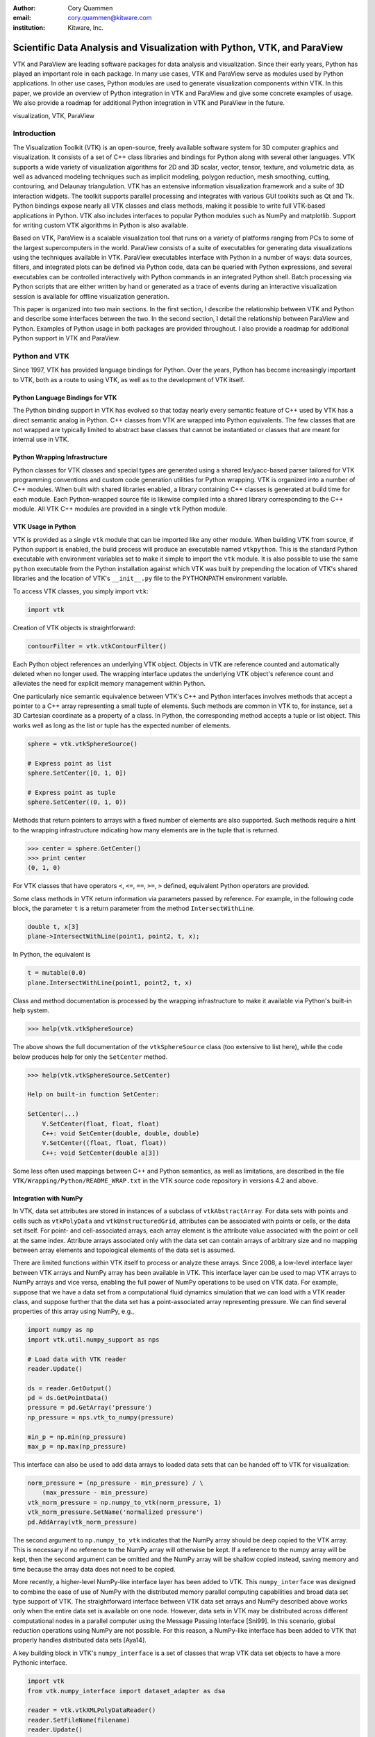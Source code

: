 :author: Cory Quammen
:email: cory.quammen@kitware.com
:institution: Kitware, Inc.

-------------------------------------------------------------------------
Scientific Data Analysis and Visualization with Python, VTK, and ParaView
-------------------------------------------------------------------------

.. class:: abstract

   VTK and ParaView are leading software packages for data analysis
   and visualization. Since their early years, Python has played an
   important role in each package. In many use cases, VTK and ParaView
   serve as modules used by Python applications. In other use cases,
   Python modules are used to generate visualization components within
   VTK. In this paper, we provide an overview of Python integration in
   VTK and ParaView and give some concrete examples of usage. We also
   provide a roadmap for additional Python integration in VTK and
   ParaView in the future.

.. class:: keywords

   visualization, VTK, ParaView

Introduction
------------

The Visualization Toolkit (VTK) is an open-source, freely available
software system for 3D computer graphics and visualization. It
consists of a set of C++ class libraries and bindings for Python along
with several other languages. VTK supports a wide variety of
visualization algorithms for 2D and 3D scalar, vector, tensor,
texture, and volumetric data, as well as advanced modeling techniques
such as implicit modeling, polygon reduction, mesh smoothing, cutting,
contouring, and Delaunay triangulation. VTK has an extensive
information visualization framework and a suite of 3D interaction
widgets. The toolkit supports parallel processing and integrates with
various GUI toolkits such as Qt and Tk. Python bindings expose nearly
all VTK classes and class methods, making it possible to write full
VTK-based applications in Python. VTK also includes interfaces to
popular Python modules such as NumPy and matplotlib. Support for
writing custom VTK algorithms in Python is also available.

Based on VTK, ParaView is a scalable visualization tool that runs on a
variety of platforms ranging from PCs to some of the largest
supercomputers in the world. ParaView consists of a suite of
executables for generating data visualizations using the techniques
available in VTK. ParaView executables interface with Python in a
number of ways: data sources, filters, and integrated plots can be
defined via Python code, data can be queried with Python expressions,
and several executables can be controlled interactively with Python
commands in an integrated Python shell. Batch processing via Python
scripts that are either written by hand or generated as a trace of
events during an interactive visualization session is available for
offline visualization generation.

This paper is organized into two main sections. In the first section,
I describe the relationship between VTK and Python and describe some
interfaces between the two. In the second section, I detail the
relationship between ParaView and Python. Examples of Python usage in
both packages are provided throughout. I also provide a roadmap for
additional Python support in VTK and ParaView.

Python and VTK
--------------

Since 1997, VTK has provided language bindings for Python. Over the
years, Python has become increasingly important to VTK, both as a
route to using VTK, as well as to the development of VTK itself.

Python Language Bindings for VTK
~~~~~~~~~~~~~~~~~~~~~~~~~~~~~~~~

The Python binding support in VTK has evolved so that today nearly
every semantic feature of C++ used by VTK has a direct semantic analog
in Python. C++ classes from VTK are wrapped into Python
equivalents. The few classes that are not wrapped are typically
limited to abstract base classes that cannot be instantiated or
classes that are meant for internal use in VTK.

Python Wrapping Infrastructure
~~~~~~~~~~~~~~~~~~~~~~~~~~~~~~

Python classes for VTK classes and special types are generated using a
shared lex/yacc-based parser tailored for VTK programming conventions
and custom code generation utilities for Python wrapping. VTK is
organized into a number of C++ modules. When built with shared
libraries enabled, a library containing C++ classes is generated at
build time for each module.  Each Python-wrapped source file is
likewise compiled into a shared library corresponding to the C++
module. All VTK C++ modules are provided in a single ``vtk`` Python
module.

VTK Usage in Python
~~~~~~~~~~~~~~~~~~~~~~~

VTK is provided as a single ``vtk`` module that can be imported like
any other module. When building VTK from source, if Python support is
enabled, the build process will produce an executable named
``vtkpython``. This is the standard Python executable with environment
variables set to make it simple to import the ``vtk`` module. It is
also possible to use the same ``python`` executable from the Python
installation against which VTK was built by prepending the location of
VTK's shared libraries and the location of VTK's ``__init__.py`` file
to the PYTHONPATH environment variable.

To access VTK classes, you simply import ``vtk``:

.. code-block:: python

   import vtk

Creation of VTK objects is straightforward:

.. code-block:: python

   contourFilter = vtk.vtkContourFilter()

Each Python object references an underlying VTK object.  Objects in
VTK are reference counted and automatically deleted when no longer
used. The wrapping interface updates the underlying VTK object's
reference count and alleviates the need for explicit memory
management within Python.

One particularly nice semantic equivalence between VTK's C++ and
Python interfaces involves methods that accept a pointer to a C++
array representing a small tuple of elements. Such methods are common
in VTK to, for instance, set a 3D Cartesian coordinate as a property
of a class. In Python, the corresponding method accepts a tuple or
list object. This works well as long as the list or tuple has the
expected number of elements.

.. code-block:: python

   sphere = vtk.vtkSphereSource()

   # Express point as list
   sphere.SetCenter([0, 1, 0])

   # Express point as tuple
   sphere.SetCenter((0, 1, 0))

Methods that return pointers to arrays with a fixed number of elements
are also supported. Such methods require a hint to the wrapping
infrastructure indicating how many elements are in the tuple that is
returned.

.. code-block:: python

   >>> center = sphere.GetCenter()
   >>> print center
   (0, 1, 0)

For VTK classes that have operators ``<``, ``<=``, ``==``, ``>=``, ``>``
defined, equivalent Python operators are provided.

Some class methods in VTK return information via parameters passed by
reference. For example, in the following code block, the parameter
``t`` is a return parameter from the method ``IntersectWithLine``.

.. code-block:: c++

   double t, x[3]
   plane->IntersectWithLine(point1, point2, t, x);

In Python, the equivalent is

.. code-block:: python

   t = mutable(0.0)
   plane.IntersectWithLine(point1, point2, t, x)

Class and method documentation is processed by the wrapping
infrastructure to make it available via Python's built-in help system.

.. code-block:: python

   >>> help(vtk.vtkSphereSource)

The above shows the full documentation of the ``vtkSphereSource``
class (too extensive to list here), while the code below produces help
for only the ``SetCenter`` method.

.. code-block:: python

   >>> help(vtk.vtkSphereSource.SetCenter)

   Help on built-in function SetCenter:

   SetCenter(...)
       V.SetCenter(float, float, float)
       C++: void SetCenter(double, double, double)
       V.SetCenter((float, float, float))
       C++: void SetCenter(double a[3])

Some less often used mappings between C++ and Python semantics, as
well as limitations, are described in the file
``VTK/Wrapping/Python/README_WRAP.txt`` in the VTK source code
repository in versions 4.2 and above.

Integration with NumPy
~~~~~~~~~~~~~~~~~~~~~~

In VTK, data set attributes are stored in instances of a subclass of
``vtkAbstractArray``. For data sets with points and cells such as
``vtkPolyData`` and ``vtkUnstructuredGrid``, attributes can be
associated with points or cells, or the data set itself. For point-
and cell-associated arrays, each array element is the attribute value
associated with the point or cell at the same index. Attribute arrays
associated only with the data set can contain arrays of arbitrary size
and no mapping between array elements and topological elements of the
data set is assumed.

There are limited functions within VTK itself to process or analyze
these arrays. Since 2008, a low-level interface layer between VTK
arrays and NumPy array has been available in VTK. This interface layer
can be used to map VTK arrays to NumPy arrays and vice versa, enabling
the full power of NumPy operations to be used on VTK data. For
example, suppose that we have a data set from a computational fluid
dynamics simulation that we can load with a VTK reader class, and
suppose further that the data set has a point-associated array
representing pressure. We can find several properties of this array
using NumPy, e.g.,

.. code-block:: python

   import numpy as np
   import vtk.util.numpy_support as nps

   # Load data with VTK reader
   reader.Update()

   ds = reader.GetOutput()
   pd = ds.GetPointData()
   pressure = pd.GetArray('pressure')
   np_pressure = nps.vtk_to_numpy(pressure)

   min_p = np.min(np_pressure)
   max_p = np.max(np_pressure)

This interface can also be used to add data arrays to loaded data
sets that can be handed off to VTK for visualization:

.. code-block:: python

   norm_pressure = (np_pressure - min_pressure) / \
       (max_pressure - min_pressure)
   vtk_norm_pressure = np.numpy_to_vtk(norm_pressure, 1)
   vtk_norm_pressure.SetName('normalized pressure')
   pd.AddArray(vtk_norm_pressure)

The second argument to ``np.numpy_to_vtk`` indicates that the NumPy
array should be deep copied to the VTK array. This is necessary if no
reference to the NumPy array will otherwise be kept. If a reference to
the numpy array will be kept, then the second argument can be omitted
and the NumPy array will be shallow copied instead, saving memory and
time because the array data does not need to be copied.

More recently, a higher-level NumPy-like interface layer has been
added to VTK. This ``numpy_interface`` was designed to combine the
ease of use of NumPy with the distributed memory parallel computing
capabilities and broad data set type support of VTK. The
straightforward interface between VTK data set arrays and NumPy
described above works only when the entire data set is available on
one node. However, data sets in VTK may be distributed across
different computational nodes in a parallel computer using the Message
Passing Interface [Sni99]. In this scenario, global reduction
operations using NumPy are not possible. For this reason, a NumPy-like
interface has been added to VTK that properly handles distributed data
sets [Aya14].

A key building block in VTK's ``numpy_interface`` is a set of classes
that wrap VTK data set objects to have a more Pythonic interface.

.. code-block:: python

   import vtk
   from vtk.numpy_interface import dataset_adapter as dsa

   reader = vtk.vtkXMLPolyDataReader()
   reader.SetFileName(filename)
   reader.Update()
   ds = dsa.WrapDataObject(reader.GetOutput())
   
In this code, ``ds`` is an instance of a ``dataset_adapter.PolyData``
class returned by the ``WrapDataObject`` function to handle the
``vtkPolyData`` output of the ``vtkXMLPolyDataReader``. Point- and
cell-associated arrays are available in member variables that provide
the dictionary interface.

.. code-block:: python

   >>> ds.PointData.keys()
   ['pressure']

   >>> pressure = ds.PointData['pressure']

Note that the ``pressure`` array here is an instance of ``VTKArray``
rather than a ``vtkAbstractArray``. ``VTKArray`` is a wrapper around
the VTK array object that inherits from ``numpy.ndarray``. Hence, all
the standard ``ndarray`` operations are available on this wrapped
array, e.g.,

.. code-block:: python

   >>> pressure[0]
   0.112

   >>> pressure[1:4]
   VTKArray([34.2432, 47.2342, 38.1211], dtype=float32)

   >>> pressure[1:4] + 1
   VTKArray([35.2432, 48.2342, 39.1211], dtype=float32)

   >>> pressure[pressure > 40]
   VTKArray([47.2342], dtype=float32)

The ``numpy_interface.algorithms`` module provides additional
functionality beyond the array interface.

.. code-block:: python

   import vtk.numpy_interface.algorithms as algs

   >>> algs.min(pressure)
   VTKArray(0.1213)

   >>> algs.where(pressure > 38)
   (array([2, 3]),)

In addition to most of the ufuncs provided by NumPy, the
``algorithms`` interface provides some functions to access quantities
that VTK can compute in the wide variety of data set types (e.g.,
surface meshes, unstructured grids, uniform grids, etc.) available in
VTK. This can be used to compute, for instance, the total volume of
cells in an unstructured grid:

.. code-block:: python

   >>> cell_volumes = algs.volume(ds)
   >>> algs.sum(cell_volumes)
   VTKArray(847.02)

This example illustrates nicely the power of combining a NumPy-like
interface with VTK's uniform API for computing various quantities on
different types of data sets.

Another distinct advantage of the ``numpy_interface.algorithms``
module is that all operations are supported in parallel when data sets
are distributed across computational nodes. [Aya14] describes this
functionality in more detail.

Integration with matplotlib
~~~~~~~~~~~~~~~~~~~~~~~~~~~

VTK excels at interactive 3D rendering of scientific data. Matplotlib
excels at producing publication-quality plots. VTK leverages each
toolkit's strengths in two ways.

First, as described earlier, convenience functions for exposing VTK
data arrays as NumPy arrays are provided in the
``vtk.util.numpy_support`` and ``numpy_interface.algorithms``
modules. These arrays can be passed to matplotlib plotting functions
to produce publication-quality plots.

Second, VTK itself incorporates some of matplotlib's rendering
capabilities directly when possible. When VTK Python wrapping is
enabled and matplotlib is available, VTK uses the
``matplotlib.mathtext`` module to render LaTeX math expressions to
either ``vtkImageData`` objects that can be displayed as images or to
paths that may be rendered to a ``vtkContextView`` object, VTK's
version of a canvas.

Qt applications with Python
~~~~~~~~~~~~~~~~~~~~~~~~~~~

Python support in VTK is robust enough to create full-featured
applications without writing a single line of C++ code. PyQt [PyQt15]
(or PySide [PyS15]) provide Python bindings for Qt. A simple PyQt
example adapted from an example by Michka Popoff is provided below:

.. code-block:: python

  import sys
  import vtk
  from PyQt4 import QtCore, QtGui
  from vtk.qt4.QVTKRenderWindowInteractor \
      import QVTKRenderWindowInteractor

  class MainWindow(QtGui.QMainWindow):

      def __init__(self, parent = None):
          QtGui.QMainWindow.__init__(self, parent)

          self.frame = QtGui.QFrame()

          layout = QtGui.QVBoxLayout()
          self.vtkWidget = \
              QVTKRenderWindowInteractor(self.frame)
          layout.addWidget(self.vtkWidget)

          self.renderer = vtk.vtkRenderer()
          rw = self.vtkWidget.GetRenderWindow()
          rw.AddRenderer(self.renderer)
          self.interactor = rw.GetInteractor()

          cylinder = vtk.vtkCylinderSource()
          mapper = vtk.vtkPolyDataMapper()
          mapper.SetInputConnection( \
              cylinder.GetOutputPort())
          actor = vtk.vtkActor()
          actor.SetMapper(mapper)

          self.renderer.AddActor(actor)
          self.renderer.ResetCamera()

          self.frame.setLayout(layout)
          self.setCentralWidget(self.frame)

          self.show()
          self.interactor.Initialize()
        
  if __name__ == "__main__":
      app = QtGui.QApplication(sys.argv)
      window = MainWindow()
      sys.exit(app.exec_())

This simple application does little besides what is possible with pure
VTK code alone. However, this example can easily be expanded to
provide interaction through UI elements such as a menu bar, buttons,
text entries, sliders, etc.

VTK filters defined in Python
~~~~~~~~~~~~~~~~~~~~~~~~~~~~~

While VTK sources and filters are available in Python, they cannot be
subclassed to create new sources or filters because the virtual
function table defined in C++ does not know about methods defined in
Python. Instead, one can subclass from a special ``VTKAlgorithm``
class defined in ``vtk.util.vtkAlgorithm``. This class specifies the
interface for classes that interact with ``vtkPythonAlgorithm``, a C++
class that delegates the primary VTK pipeline update methods to
equivalent pipeline update methods in the Python ``VTKAlgorithm``
class. Subclasses of ``VTKAlgorithm`` can (and usually should)
override these methods. By doing this, it is possible to implement
complex new sources and filters using Python alone. For more details
on the ``VTKAlgorithm`` class, see [Gev2014].

Python integration in VTK tests
~~~~~~~~~~~~~~~~~~~~~~~~~~~~~~~

As a project that follows a quality-software process, VTK has many
regression tests. At present, 26% of tests (544 out of 2046) are
written in Python. This integration of Python in VTK's testing
infrastructure shows how important Python is in VTK's development.


Python and ParaView
-------------------

While ParaView may be built without supporting it, Python is
integrated into ParaView in a number of ways. This section provides an
overview of this integration.

Python Console
~~~~~~~~~~~~~~

ParaView includes a Python console available under the ``Tools -> Python
Console`` menu item. This console is a fully-featured Python console with
the environment set up so that the ``vtk`` module is available as well as
a number of modules from ParaView itself. When first started, the command

.. code-block:: python

   from paraview.simple import *

is automatically executed to import the ``paraview.simple``
module. This module provides a simplified layer of Python functions to
execute common commands in ParaView such as file reading, filter
creation, and chaining filters together to produce data
transformations and visualizations. This layer is described in more
detail later.

Running commands in ParaView's Python console is identical to running
commands in other Python consoles. The key difference is that commands
can be used to change the state of the ParaView application. This
gives a similar experience to using a Python console to change
matplotlib plots.

Another way to interact with the Python console is by loading a Python
script with ParaView commands to be executed. This feature is ideal
for Python script development for ParaView. A button within the Python
console brings up a file dialog used to select the Python script to
run.


Simple Layer
~~~~~~~~~~~~

ParaView can be run in several difference client/server
configurations. In a number of configurations, the client software
running on a local workstation connects to a remote process running on
a high-performance computing resource. In most cases, VTK objects of
the same type, such as a filter, exist on all processes in the overall
ParaView application. Because most VTK classes do not know how to
communicate among themselves, ParaView wraps designated VTK classes in
proxy classes that are able to communicate with each other among
distributed processes.

The proxy layer is exposed in the ``paraview.servermanager`` Python
module. This module provides direct access to a proxy manager
class. It can be used to create sources and filters

.. code-block:: python

  from paraview import sm

  pm = sm.vtkSMProxyManager.GetProxyManager()
  controller = \
      sm.vtkSMParaViewPipelineControllerWithRendering()

  ss = pm.NewProxy('sources', 'SphereSource')
  ss.GetProperty('Radius').SetElement(0, 2.0)
  controller.RegisterPipelineProxy(ss)

  view = pm.GetProxy('views', 'RenderView1')
  rep = view.CreateDefaultRepresentation(ss, 0)
  controller.RegisterRepresentationProxy(rep)
  rep.GetProperty('Input').SetInputConnection(0, ss, 0)
  rep.GetProperty('Visibility').SetElement(0, 1)

  controller.Show(ss, 0, view)
  view.ResetCamera()
  view.StillRender()

Creating a new data source, a representation for it (how it is
rendered), and adding the representation to the view (where it is
rendered), is an involved process. The ``paraview.simple`` layer
simplifies this process with a set of high-level functions that
take care of most of the tedium. The same example above expressed
in ``paraview.simple`` functions is reduced to

.. code-block:: python

   ss = Sphere(Radius=2.0)
   sd = Show(ss, rv)

Python State Files
~~~~~~~~~~~~~~~~~~

ParaView is able to save the current state of data, filters, and
rendering parameters to a Python source file that, when executed,
recreates the currrent state in ParaView. The Python state file is
generated in terms of ``paraview.simple`` module functions.

Python Tracing
~~~~~~~~~~~~~~

In addition to saving a snapshot of ParaView's state, live tracing of
user interactions with the ParaView user interface is also supported.
Each time a user performs an interaction that modifies ParaView's
state, Python code is generated that captures the event. This is
implemented via instrumenting the ParaView application with Python
generation code at various event handlers. The tracing mechanism can
record either the entire state of proxies or just modifications of
state to non-default values to reduce the trace size. It is also
possible to show the trace code as it is being generating, which can
be a useful way to learn Python scripting in ParaView.

One of ParaView's strenghts is the ability to connect data sources and
filters together into a workflow to perform some action. For example,
in scientific computing it is not uncommon to convert one file format
to another. If ParaView can read the source file format and write the
desitnation file format, it is easy to perform the conversion manually
with the ParaView user interface. For a large list of files, though, a
more automated approach is useful. The Python tracing mechanism
provides a way to generate a conversion script by performing actions in
the user interface, generating a trace, and then modifying the trace to
apply to a series of files that need to be converted.

pvpython and pvbatch
~~~~~~~~~~~~~~~~~~~~

Python scripts generated by either saving the state or tracing may be
used through the user interface. For offline data processing or
visualization, it may not be necessary or desirable to run the
ParaView user interface. In fact, it may not be possible to run the UI
if the system does not have Qt available. Two utility programs in the
ParaView application suite are provided for this
scenario. ``pvpython`` is a Python executable that can be used to run
Python scripts. It also serves as an interactive Python shell if not
supplied with a Python script argument. ``pvbatch`` is a
non-interactive executable that executes a Python script and is
intended to perform offline data processing and visualization
generation. Both ``pvpython`` and ``pvbatch`` can connect to remote
servers for parallel visualization.


Python Calculator
~~~~~~~~~~~~~~~~~

ParaView's Python Calculator filter provides a way to compute
additional point-based or cell-based data set attributes using NumPy
or the ``numpy_interface.algorithms`` module. This expression will
compute the norm of the Normal array associated with points:

.. code-block:: python

   numpy.linalg.norm(inputs[0].PointData['Normals'], \
                     axis=1)

Under the covers, the Python Calculator uses the
``vtk.numpy_interface.dataset_adapter`` module to wrap the inputs to
the filter. This provides compatibility between VTK arrays and
NumPy. All the wrapped input data sets are appended to a list named
``inputs`` that is available in the environment in which the Python
expression is executed.


Python Programmable Filter
~~~~~~~~~~~~~~~~~~~~~~~~~~

ParaView provides many data filters for transforming data and
performing analysis tasks. However, there are an infinite number of
operations one may want to perform on a data set. To address the need
for custom filters, ParaView supports a rich plugin architecture that
makes it possible to create additional filters in C++. Unfortunately,
creating a plugin this way is a relatively involved process.

Aside from the C++ plugin architecture, ParaView provides a
Programmable Filter that enables a potentially faster plugin
development path. This filter is more versatile than the Python
Calculator because it enables manipulation of the entire output data
set including the output data type, data set toplogy (i.e., type and
number of cells), as well as array manipulation.

The programmable filter is a VTK-derived class named
``vtkPythonProgrammableFilter`` that provides this functionality. The
class has a string property that holds a Python script executed when
the programmable filter is updated. The class
``vtkPythonProgrammableFilter`` passes a reference to itself to the
environment in which the script executes, making it available within
the script itself. This makes it possible to access the inputs and
outputs to the filter via:

.. code-block:: python

   input = self.GetInput()
   output = self.GetOutput()

Arbitrarily complex Python scripts can be executed to generate the
filter's output. The following example moves points in an input
``vtkPointSet`` along the surface normal if a point-associated array
with the name "Normals" is defined.

.. code-block:: python

   ipd = self.GetInput()
   opd = self.GetOutput()

   # Output is shallow-copied by default
   # Deep copy the points so that we are not modifying
   # the input points.
   opd.DeepCopy(ipd)

   na = ipd.GetPointData().GetArray('Normals')
   if na != None:
       for i in xrange(ipd.GetNumberOfPoints()):
           pt = ipd.GetPoint(i)
           n = na.GetTuple(i)
           newPt = (pt[0]+n[0], pt[1]+n[1], pt[2]+n[2])
           opd.GetPoints().SetPoint(i, newPt)

Like the Python Calculator, the inputs are wrapped by the
``dataset_adapter`` module. The filter above expressed with the
wrapping becomes simply

.. code-block:: python

   ipts = inputs[0].Points
   normals = inputs[0].PointData['Normals']

   output.Points = ipts + normals

Python Programmable Source
~~~~~~~~~~~~~~~~~~~~~~~~~~

Within ParaView it is also possible to define Python script that
defines data sources using the Python Programmable Source. This source
functions much like the Python Programmable Filter, but without
requiring any input data sets.

Python Annotation
~~~~~~~~~~~~~~~~~

.. figure:: PythonAnnotations.png
   :align: center
   :figclass: bhtw

   Three annotation filters in the scene show the minimum, mean, and
   maximum value of the ``DISP`` array at the current time step. :label:`annotationfig`

It is often desirable to annotate visualizations with numerical values
either taken directly from the data set or computed from the data. The
Python Annotation filter in ParaView provides this capability in a
convenient way. The filter takes a Python expression that is evaluated
when the filter is executed and the result is displayed in the render
view. Importantly, these annotations can come from data analysis
results from NumPy or ``numpy_interface.algorithms``. Figure
:ref:`annotationfig` shows an example using the Python Annotation
filter.

Python View
~~~~~~~~~~~

While ParaView's roots are in the loading and display of traditional
3D scientific visualizations, it has grown over the years to support
more data set types and different displays of those data set types.
These different displays, or "Views" in ParaView parlance, include a
3D interactive rendering view, a histogram view, a parallel
coordinates view, and a large number of others.

One such view is the Python View. This view is similar to the
programmable filter in that the user supplies a Python script that
generates some data. In the case of the Python View, the data that is
generated is an image to display in the ParaView window. This makes it
possible to use Python plotting packages, such as matplotlib, to
generate plots that can be displayed directly in ParaView.

Scripts used in the Python view are required to define two functions,
a ``setup_data`` function and a ``render`` function. Because rendering
in the Python view is done on the local client, data that resides on
remote server processes must first be brought over to the client.
Because data sets may be larger than the client's RAM, only a subset
of the data arrays in a data set are copied to the client. By default,
no arrays are copied. Arrays can be requested using methods available
in the ``vtkPythonView`` class instance that is passed in as an
argument to the ``setup_data`` function, e.g.,

.. code-block:: python

   def setup_data(view):
       view.SetAttributeArrayStatus(0, \
           vtkDataObject.POINT, "Density", 1)

The actual generation of the plot image is expected to be done in the
``render`` function. This function is expected to take the same
``view`` object as is passed to the ``setup_data`` function. It also
takes a width and height parameter that tells how large the plotted
image should be in terms of pixels. This function is expected to
return an instance of ``vtkImageData`` containing the plot image. A
few utilities are included in the ``paraview.python_view`` module to
convert Python arrays and images to ``vtkImageData``. An example that
creates a histogram of an array named "Density" is provided here:

.. code-block:: python

   def render(view, width, height):
       from paraview \
           import python_view.matplotlib_figure
       figure = matplotlib_figure(width, height)

       ax = figure.add_subplot(1,1,1)
       ax.minorticks_on()
       ax.set_title('Plot title')
       ax.set_xlabel('X label')
       ax.set_ylabel('Y label')

       # Process only the first visible object in the
       # pipeline browser
       do = view.GetVisibleDataObjectForRendering(0)

       dens = do.GetPointData().GetArray('Density')

       # Convert VTK data array to numpy array
       from paraview.numpy_support import vtk_to_numpy

       ax.hist(vtk_to_numpy(dens), bins=10)

       return python_view.figure_to_image(figure)

Unified Server Bindings
~~~~~~~~~~~~~~~~~~~~~~~

To support communication among ParaView processes, ParaView generates
a special communication class for each of a subset of VTK classes
automatically during build time. These class are used to communicate
proxy state between different ParaView processes, to ensure, for
example, that each proxy for an instance of a file reader on each
process has the same file name. As we have described, a similar
wrapping process is also performed for Python when Python wrapping is
enabled.

Each wrapping adds to the size of the executable files and shared
libraries. On very large scale parallel computing resources, the
amount of RAM available per node is relatively limited. As a result,
when running ParaView on such a resource, it is important to reduce
the size of the executables as much as possible to leave room for the
data that we want to visualize. One way to do this is to use the
Python wrapping to communicate among processes instead of using the
custom communication class. When this is enabled, the process of
creating the special communication classes is not run. Instead,
communication is performed by sending strings with Python commands to
destination processes to change the state of local proxies.

Conclusions
-----------

Python has been integrated into VTK and ParaView since almost their
respective beginnings. The integration continues to expand as Python
is used in an increasing number of ways in both software packages. As
Python continues to grow in popularity among the scientific community,
so, too, does the need for providing easy-to-use Pythonic interfaces
to scientific visualization tools. As demonstrated in this paper, VTK
and ParaView are well-positioned to continue adapting to the future
needs of scientific Python programmers.

Future Work
-----------

VTK and ParaView currently support up to Python version 2.7. The VTK
and ParaView user bases have significant code written in 2.7.
Conversion from Python 2 to 3 will require significant work, but
support for it is targeted within the next year.

Acknowledgements
----------------

Contributions to Python support in VTK and ParaView have come from a
number of VTK community members. Deserving special recognition are the
following key contributors: David Gobbi, Prabhu Ramachandran, Ken
Martin, Berk Geveci, Utkarsh Ayachit, Ben Boeckel, Andy Cedilnik, Brad
King, David Partyka, George Zagaris, Marcus Hanwell, and Mathieu
Malaterre.


.. Customised LaTeX packages
.. -------------------------

.. Please avoid using this feature, unless agreed upon with the
.. proceedings editors.

.. ::

..   .. latex::
..      :usepackage: somepackage

..      Some custom LaTeX source here.

References
----------
.. [Aya14] U. Ayachit, B. Geveci, *Scientific data analysis and visualization at scale in VTK/ParaView with NumPy*,
           4th Workshop on Python for High Performance and Scientific Computing PyHPC 2014, November, 2014.

.. [Aya15] U. Ayachit, *The ParaView Guide: A Parallel Visualization Application*,
           Kitware, Inc. 2015, ISBN 978-1930934306.

.. [Gev14] B. Geveci, *vtkPythonAlgorithm is great*,
           Kitware Blog, September 10, 2014. http://www.kitware.com/blog/home/post/737

.. [PyQt15] *PyQt4 Reference Guide*,
            http://pyqt.sourceforge.net/Docs/PyQt4/

.. [PyS15] *PySide 1.2.2*,
           https://pypi.python.org/pypi/PySide

.. [Sch04] W. Schroeder, K. Martin, and B. Lorensen, *The Visualization Toolkit: An Object-Oriented Approach to 3D Graphics*,
           4th ed. Kitware, Inc., 2004, ISBN 1-930934-19-X.

.. [Sni99] M. Snir, S. Otto, S. Huss-Lederman, D. Walker, and J. Dongarra, *MPI - The Complete Reference: Volume 1, The MPI Core*,
           2nd ed., MIT Press, 1999, ISBN 0-262-69215-5.
